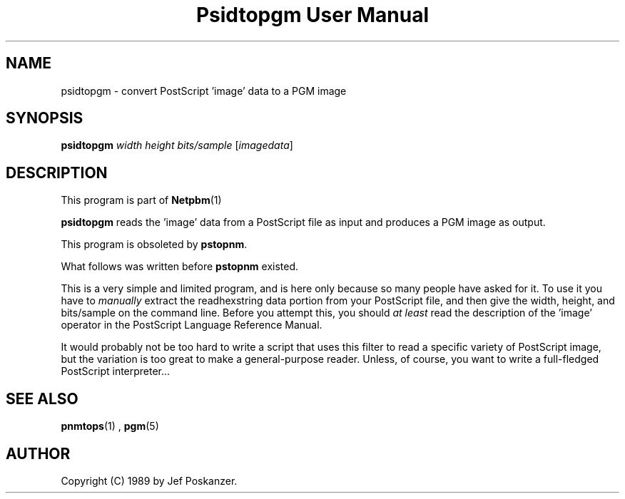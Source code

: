 \
.\" This man page was generated by the Netpbm tool 'makeman' from HTML source.
.\" Do not hand-hack it!  If you have bug fixes or improvements, please find
.\" the corresponding HTML page on the Netpbm website, generate a patch
.\" against that, and send it to the Netpbm maintainer.
.TH "Psidtopgm User Manual" 0 "02 August 89" "netpbm documentation"

.UN lbAB
.SH NAME

psidtopgm - convert PostScript 'image' data to a PGM image

.UN lbAC
.SH SYNOPSIS

\fBpsidtopgm\fP \fIwidth\fP \fIheight\fP \fIbits/sample\fP [\fIimagedata\fP]

.UN lbAD
.SH DESCRIPTION
.PP
This program is part of
.BR Netpbm (1)
.
.PP
\fBpsidtopgm\fP reads the 'image' data from a PostScript
file as input and produces a PGM image as output.
.PP
This program is obsoleted by \fBpstopnm\fP.

What follows was written before \fBpstopnm \fP existed.
.PP
This is a very simple and limited program, and is here only because
so many people have asked for it.  To use it you have to
\fImanually\fP extract the readhexstring data portion from your
PostScript file, and then give the width, height, and bits/sample on
the command line.  Before you attempt this, you should \fIat
least\fP read the description of the 'image' operator in
the PostScript Language Reference Manual.
.PP
It would probably not be too hard to write a script that uses this
filter to read a specific variety of PostScript image, but the
variation is too great to make a general-purpose reader.  Unless, of
course, you want to write a full-fledged PostScript interpreter...

.UN lbAE
.SH SEE ALSO
.BR pnmtops (1)
, 
.BR pgm (5)


.UN lbAF
.SH AUTHOR

Copyright (C) 1989 by Jef Poskanzer.
